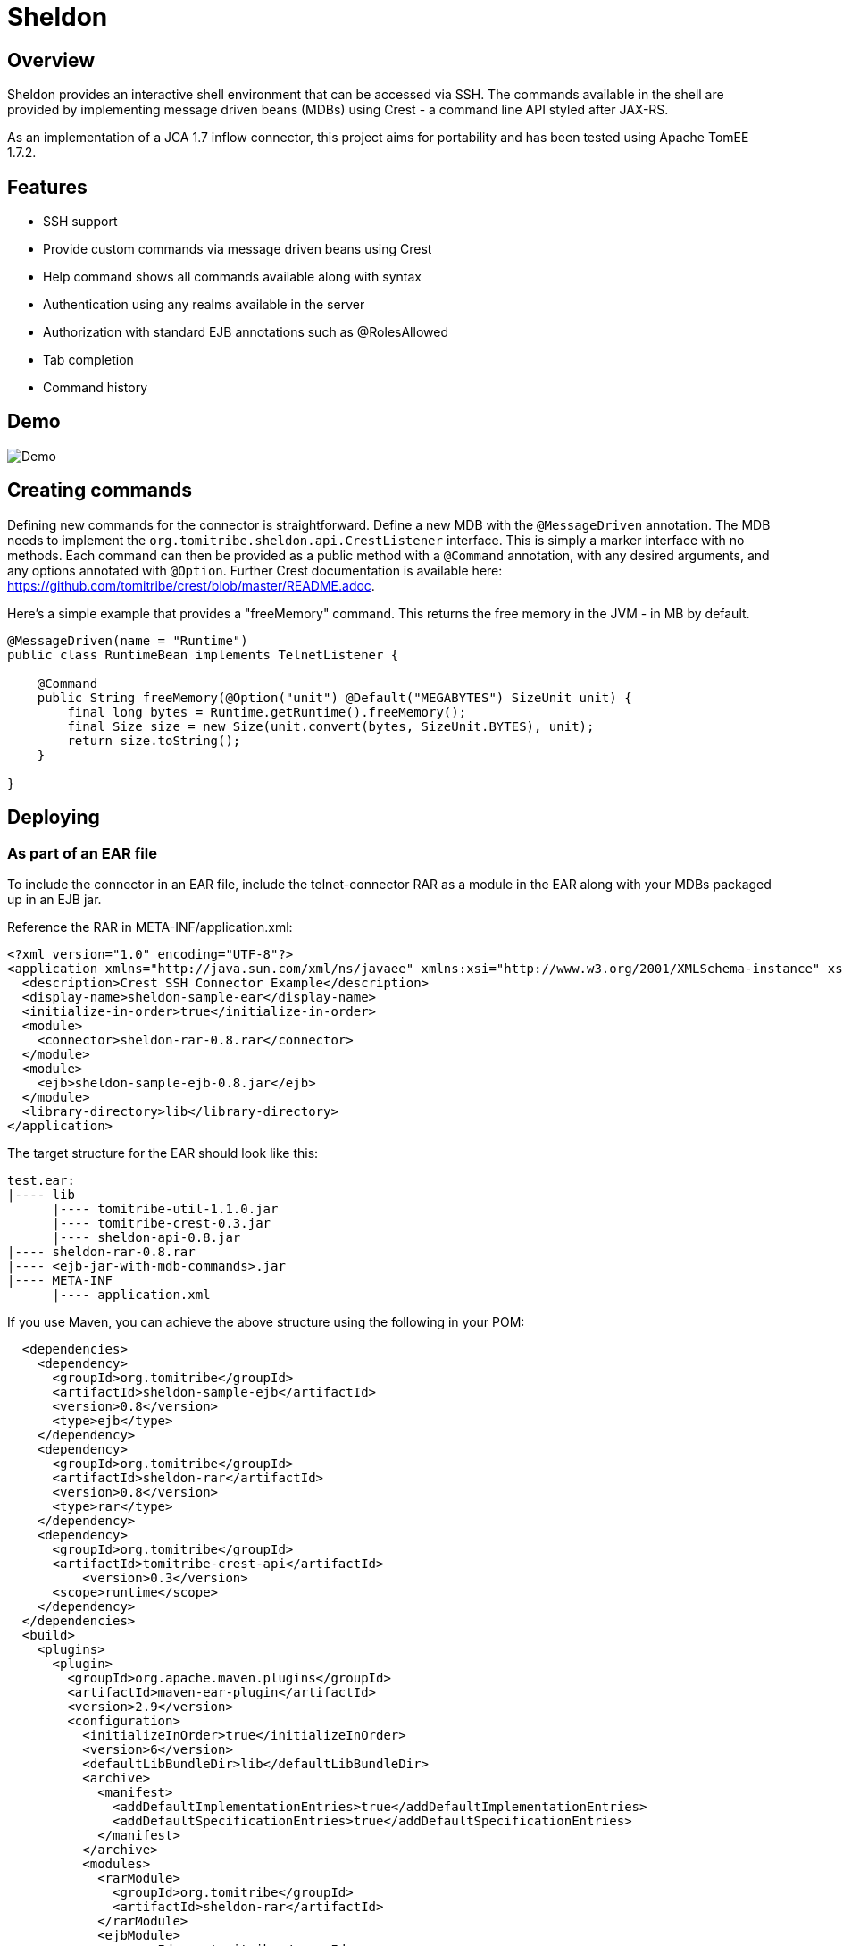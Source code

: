 Sheldon
=======

Overview
--------

Sheldon provides an interactive shell environment that can be accessed via SSH.
The commands available in the shell are provided by implementing message driven beans (MDBs) using Crest -
a command line API styled after JAX-RS.

As an implementation of a JCA 1.7 inflow connector, this project aims for portability and has been tested
using Apache TomEE 1.7.2.

Features
--------

* SSH support
* Provide custom commands via message driven beans using Crest
* Help command shows all commands available along with syntax
* Authentication using any realms available in the server
* Authorization with standard EJB annotations such as @RolesAllowed
* Tab completion
* Command history

Demo
----

image:https://raw.githubusercontent.com/tomitribe/sheldon/master/terminal.gif[Demo]


Creating commands
-----------------

Defining new commands for the connector is straightforward. Define a new MDB with the +@MessageDriven+ annotation.
The MDB needs to implement the +org.tomitribe.sheldon.api.CrestListener+ interface. This is simply a marker interface
with no methods. Each command can then be provided as a public method with a +@Command+ annotation, with any desired
arguments, and any options annotated with +@Option+. Further Crest documentation is available here: https://github.com/tomitribe/crest/blob/master/README.adoc.

Here's a simple example that provides a "freeMemory" command. This returns the free memory in the JVM - in MB by
default.

--------------------------------------------------------------------------------
@MessageDriven(name = "Runtime")
public class RuntimeBean implements TelnetListener {

    @Command
    public String freeMemory(@Option("unit") @Default("MEGABYTES") SizeUnit unit) {
        final long bytes = Runtime.getRuntime().freeMemory();
        final Size size = new Size(unit.convert(bytes, SizeUnit.BYTES), unit);
        return size.toString();
    }

}
--------------------------------------------------------------------------------

Deploying
---------

As part of an EAR file
~~~~~~~~~~~~~~~~~~~~~~

To include the connector in an EAR file, include the telnet-connector RAR as a module in the EAR
along with your MDBs packaged up in an EJB jar.

Reference the RAR in META-INF/application.xml:

--------------------------------------------------------------------------------
<?xml version="1.0" encoding="UTF-8"?>
<application xmlns="http://java.sun.com/xml/ns/javaee" xmlns:xsi="http://www.w3.org/2001/XMLSchema-instance" xsi:schemaLocation="http://java.sun.com/xml/ns/javaee http://java.sun.com/xml/ns/javaee/application_6.xsd" version="6">
  <description>Crest SSH Connector Example</description>
  <display-name>sheldon-sample-ear</display-name>
  <initialize-in-order>true</initialize-in-order>
  <module>
    <connector>sheldon-rar-0.8.rar</connector>
  </module>
  <module>
    <ejb>sheldon-sample-ejb-0.8.jar</ejb>
  </module>
  <library-directory>lib</library-directory>
</application>
--------------------------------------------------------------------------------

The target structure for the EAR should look like this:

--------------------------------------------------------------------------------
test.ear:
|---- lib
      |---- tomitribe-util-1.1.0.jar
      |---- tomitribe-crest-0.3.jar
      |---- sheldon-api-0.8.jar
|---- sheldon-rar-0.8.rar
|---- <ejb-jar-with-mdb-commands>.jar
|---- META-INF
      |---- application.xml

--------------------------------------------------------------------------------

If you use Maven, you can achieve the above structure using the following in your POM:

--------------------------------------------------------------------------------
  <dependencies>
    <dependency>
      <groupId>org.tomitribe</groupId>
      <artifactId>sheldon-sample-ejb</artifactId>
      <version>0.8</version>
      <type>ejb</type>
    </dependency>
    <dependency>
      <groupId>org.tomitribe</groupId>
      <artifactId>sheldon-rar</artifactId>
      <version>0.8</version>
      <type>rar</type>
    </dependency>
    <dependency>
      <groupId>org.tomitribe</groupId>
      <artifactId>tomitribe-crest-api</artifactId>
	  <version>0.3</version>
      <scope>runtime</scope>
    </dependency>    
  </dependencies>
  <build>
    <plugins>
      <plugin>
        <groupId>org.apache.maven.plugins</groupId>
        <artifactId>maven-ear-plugin</artifactId>
        <version>2.9</version>
        <configuration>
          <initializeInOrder>true</initializeInOrder>
          <version>6</version>
          <defaultLibBundleDir>lib</defaultLibBundleDir>
          <archive>
            <manifest>
              <addDefaultImplementationEntries>true</addDefaultImplementationEntries>
              <addDefaultSpecificationEntries>true</addDefaultSpecificationEntries>
            </manifest>
          </archive>
          <modules>
            <rarModule>
              <groupId>org.tomitribe</groupId>
              <artifactId>sheldon-rar</artifactId>
            </rarModule>
            <ejbModule>
              <groupId>org.tomitribe</groupId>
              <artifactId>sheldon-sample-ejb</artifactId>
            </ejbModule>
          </modules>
        </configuration>
      </plugin>
    </plugins>
  </build>
--------------------------------------------------------------------------------

Standalone - Apache TomEE Plus
~~~~~~~~~~~~~~~~~~~~~~~~~~~~~~

Alternatively you can deploy the connector as a standalone .rar file, so any applications with +@Command+ methods
on classes that implement +CrestListener+ can use the same instance of the connector.

To do this, add +sheldon-api-0.8.jar+ and +tomitribe-crest-0.3.jar+ to TomEE's +lib+ folder. Then copy the +sheldon-rar-0.8.rar+ to TomEE's +apps+ folder (you may need to create this if it does not exist). Edit +tomee.xml+ and ensure that the following configuration is present (it is commented out be default):

----
	<tomee>
	  <Deployments dir="apps" />
	  ... more configuration if needed ...
	</tomee>
----

Add any users, passwords and roles required to the security realm. By default with TomEE, this can be done by editing the +conf/tomcat-users.xml+ file. A valid username and password combination is required to use the connector.
